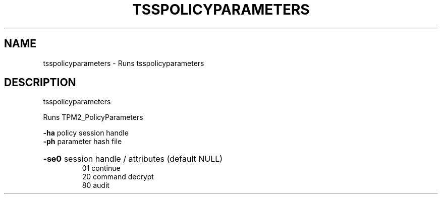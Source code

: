 .TH TSSPOLICYPARAMETERS "1" "March 2024" "tsspolicyparameters 2.3" "User Commands"
.SH NAME
tsspolicyparameters \- Runs tsspolicyparameters
.SH DESCRIPTION
tsspolicyparameters
.PP
Runs TPM2_PolicyParameters
.PP
\fB\-ha\fR
policy session handle
.br
\fB\-ph\fR
parameter hash file
.HP
\fB\-se0\fR session handle / attributes (default NULL)
.br
01
continue
.br
20
command decrypt
.br
80
audit
